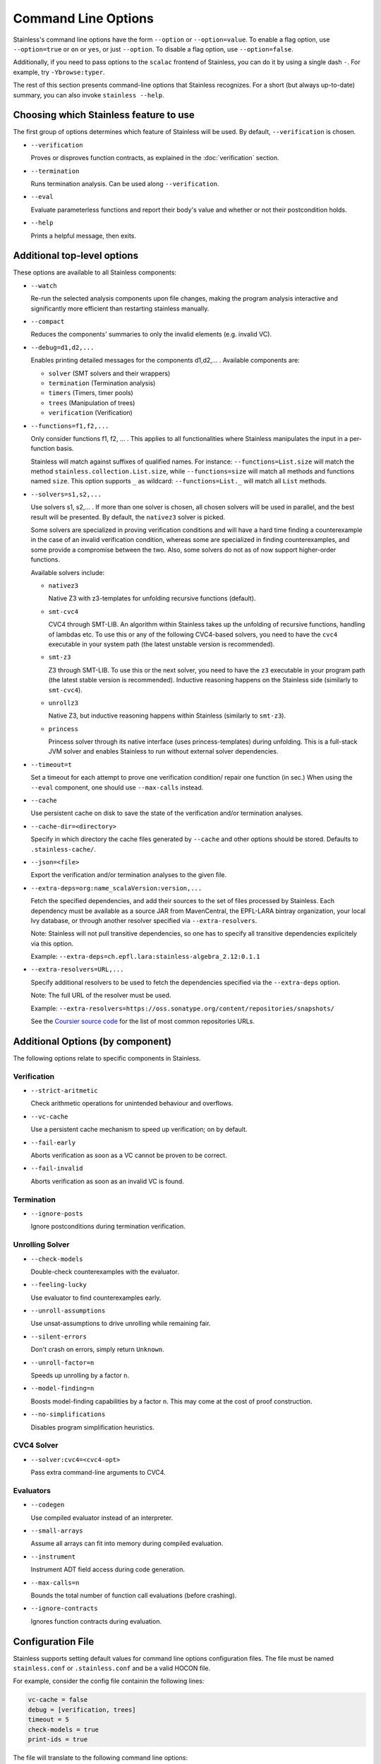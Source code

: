 .. _cmdlineoptions:

Command Line Options
====================

Stainless's command line options have the form ``--option`` or ``--option=value``.
To enable a flag option, use ``--option=true`` or ``on`` or ``yes``,
or just ``--option``. To disable a flag option, use ``--option=false``.

Additionally, if you need to pass options to the ``scalac`` frontend of Stainless,
you can do it by using a single dash ``-``. For example, try ``-Ybrowse:typer``.

The rest of this section presents command-line options that Stainless recognizes.
For a short (but always up-to-date) summary, you can also invoke ``stainless --help``.

Choosing which Stainless feature to use
---------------------------------------

The first group of options determines which feature of Stainless will be used.
By default, ``--verification`` is chosen.

* ``--verification``

  Proves or disproves function contracts, as explained in the :doc:`verification` section.

* ``--termination``

  Runs termination analysis. Can be used along ``--verification``.

* ``--eval``

  Evaluate parameterless functions and report their body's value and whether
  or not their postcondition holds.

* ``--help``

  Prints a helpful message, then exits.


Additional top-level options
----------------------------

These options are available to all Stainless components:

* ``--watch``

  Re-run the selected analysis components upon file changes, making the program analysis
  interactive and significantly more efficient than restarting stainless manually.

* ``--compact``

  Reduces the components' summaries to only the invalid elements (e.g. invalid VC).

* ``--debug=d1,d2,...``

  Enables printing detailed messages for the components d1,d2,... .
  Available components are:

  * ``solver`` (SMT solvers and their wrappers)

  * ``termination`` (Termination analysis)

  * ``timers`` (Timers, timer pools)

  * ``trees`` (Manipulation of trees)

  * ``verification`` (Verification)

* ``--functions=f1,f2,...``

  Only consider functions f1, f2, ... . This applies to all functionalities
  where Stainless manipulates the input in a per-function basis.

  Stainless will match against suffixes of qualified names. For instance:
  ``--functions=List.size`` will match the method ``stainless.collection.List.size``,
  while  ``--functions=size`` will match all methods and functions named ``size``.
  This option supports ``_`` as wildcard: ``--functions=List._`` will
  match all ``List`` methods.

* ``--solvers=s1,s2,...``

  Use solvers s1, s2,... . If more than one solver is chosen, all chosen
  solvers will be used in parallel, and the best result will be presented.
  By default, the ``nativez3`` solver is picked.

  Some solvers are specialized in proving verification conditions
  and will have a hard time finding a counterexample in the case of an invalid
  verification condition, whereas some are specialized in finding
  counterexamples, and some provide a compromise between the two.
  Also, some solvers do not as of now support higher-order functions.

  Available solvers include:

  * ``nativez3``

    Native Z3 with z3-templates for unfolding recursive functions (default).

  * ``smt-cvc4``

    CVC4 through SMT-LIB. An algorithm within Stainless takes up the unfolding
    of recursive functions, handling of lambdas etc. To use this or any
    of the following CVC4-based solvers, you need to have the ``cvc4``
    executable in your system path (the latest unstable version is recommended).

  * ``smt-z3``

    Z3 through SMT-LIB. To use this or the next solver, you need to
    have the ``z3`` executable in your program path (the latest stable version
    is recommended). Inductive reasoning happens on the Stainless side
    (similarly to ``smt-cvc4``).

  * ``unrollz3``

    Native Z3, but inductive reasoning happens within Stainless (similarly to ``smt-z3``).

  * ``princess``

    Princess solver through its native interface (uses princess-templates) during
    unfolding. This is a full-stack JVM solver and enables Stainless to run without
    external solver dependencies.

* ``--timeout=t``

  Set a timeout for each attempt to prove one verification condition/
  repair one function (in sec.) When using the ``--eval`` component, one
  should use ``--max-calls`` instead.

* ``--cache``

  Use persistent cache on disk to save the state of the verification and/or
  termination analyses.

* ``--cache-dir=<directory>``

  Specify in which directory the cache files generated by ``--cache`` and other
  options should be stored. Defaults to ``.stainless-cache/``.

* ``--json=<file>``

  Export the verification and/or termination analyses to the given file.

* ``--extra-deps=org:name_scalaVersion:version,...``

  Fetch the specified dependencies, and add their sources to the set of files
  processed by Stainless. Each dependency must be available as a source JAR
  from MavenCentral, the EPFL-LARA bintray organization, your local Ivy database,
  or through another resolver specified via ``--extra-resolvers``.

  Note: Stainless will not pull transitive dependencies, so one has to specify
  all transitive dependencies explicitely via this option.

  Example: ``--extra-deps=ch.epfl.lara:stainless-algebra_2.12:0.1.1``

* ``--extra-resolvers=URL,...``

  Specify additional resolvers to be used to fetch the dependencies specified via
  the ``--extra-deps`` option.

  Note: The full URL of the resolver must be used.

  Example: ``--extra-resolvers=https://oss.sonatype.org/content/repositories/snapshots/``

  See the `Coursier source code <https://github.com/coursier/coursier/blob/8d011f7eeb2a9dde5ed2518fb2407e7aaecfc54f/modules/coursier/shared/src/main/scala/coursier/Repositories.scala>`_ for the list of most common repositories URLs.


Additional Options (by component)
---------------------------------

The following options relate to specific components in Stainless.


Verification
************

* ``--strict-aritmetic``

  Check arithmetic operations for unintended behaviour and overflows.

* ``--vc-cache``

  Use a persistent cache mechanism to speed up verification; on by default.

* ``--fail-early``

  Aborts verification as soon as a VC cannot be proven to be correct.

* ``--fail-invalid``

  Aborts verification as soon as an invalid VC is found.



Termination
***********

* ``--ignore-posts``

  Ignore postconditions during termination verification.



Unrolling Solver
****************

* ``--check-models``

  Double-check counterexamples with the evaluator.

* ``--feeling-lucky``

  Use evaluator to find counterexamples early.

* ``--unroll-assumptions``

  Use unsat-assumptions to drive unrolling while remaining fair.

* ``--silent-errors``

  Don't crash on errors, simply return ``Unknown``.

* ``--unroll-factor=n``

  Speeds up unrolling by a factor ``n``.

* ``--model-finding=n``

  Boosts model-finding capabilities by a factor ``n``. This may come at
  the cost of proof construction.

* ``--no-simplifications``

  Disables program simplification heuristics.



CVC4 Solver
***********

* ``--solver:cvc4=<cvc4-opt>``

  Pass extra command-line arguments to CVC4.



Evaluators
**********

* ``--codegen``

  Use compiled evaluator instead of an interpreter.

* ``--small-arrays``

  Assume all arrays can fit into memory during compiled evaluation.

* ``--instrument``

  Instrument ADT field access during code generation.

* ``--max-calls=n``

  Bounds the total number of function call evaluations (before crashing).

* ``--ignore-contracts``

  Ignores function contracts during evaluation.

Configuration File
------------------

Stainless supports setting default values for command line options configuration files.   
The file must be named ``stainless.conf`` or ``.stainless.conf`` and be a valid HOCON file.

For example, consider the config file containin the following lines:

.. code-block:: text

   vc-cache = false
   debug = [verification, trees]
   timeout = 5
   check-models = true
   print-ids = true
    

The file will translate to the following command line options:
    
``--vc-cache=false --debug=verification,trees --timeout=5 --print-ids``

Stainless searches for a configuration file recursively
starting from the current directory and walking up the
directory hierarchy.  For example, if one runs stainless
from ``/a/b/c`` and there is a config file in any of `c`,
`b` or `a`, the first of those is going to be loaded.

